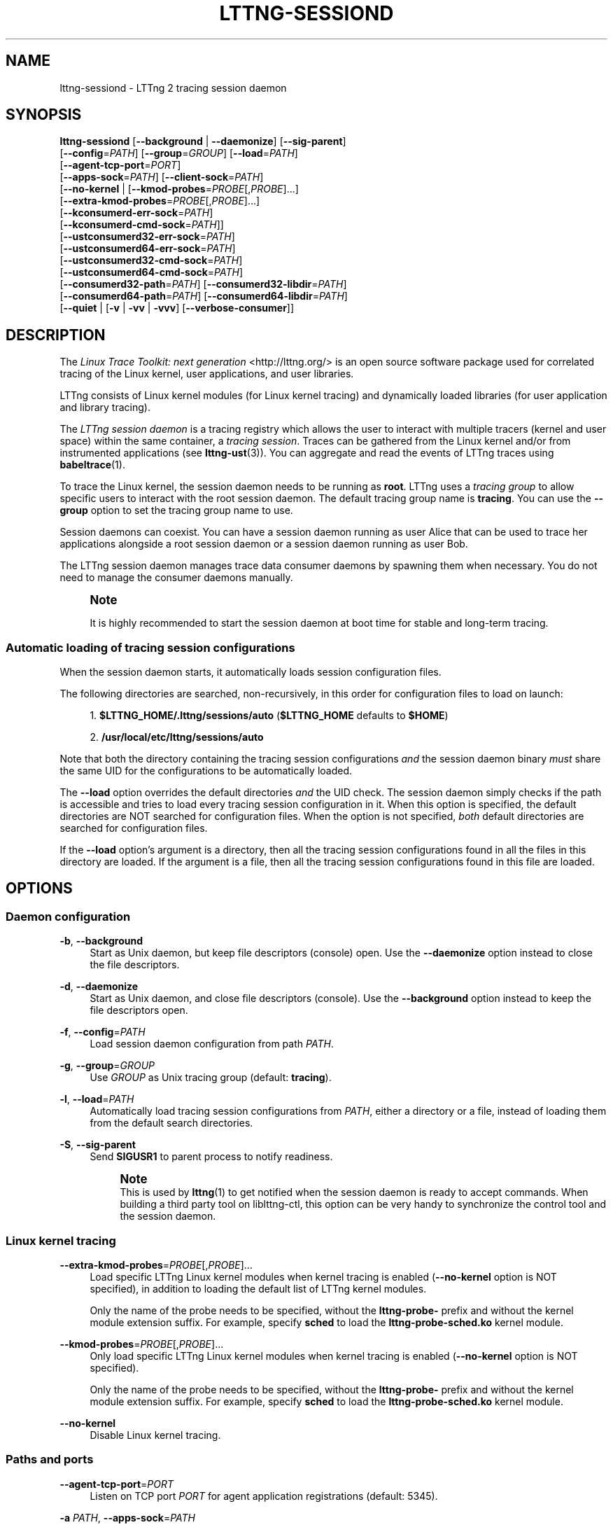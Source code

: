 '\" t
.\"     Title: lttng-sessiond
.\"    Author: [see the "AUTHORS" section]
.\" Generator: DocBook XSL Stylesheets v1.79.1 <http://docbook.sf.net/>
.\"      Date: 08/03/2017
.\"    Manual: LTTng Manual
.\"    Source: LTTng 2.10.1
.\"  Language: English
.\"
.TH "LTTNG\-SESSIOND" "8" "08/03/2017" "LTTng 2\&.10\&.1" "LTTng Manual"
.\" -----------------------------------------------------------------
.\" * Define some portability stuff
.\" -----------------------------------------------------------------
.\" ~~~~~~~~~~~~~~~~~~~~~~~~~~~~~~~~~~~~~~~~~~~~~~~~~~~~~~~~~~~~~~~~~
.\" http://bugs.debian.org/507673
.\" http://lists.gnu.org/archive/html/groff/2009-02/msg00013.html
.\" ~~~~~~~~~~~~~~~~~~~~~~~~~~~~~~~~~~~~~~~~~~~~~~~~~~~~~~~~~~~~~~~~~
.ie \n(.g .ds Aq \(aq
.el       .ds Aq '
.\" -----------------------------------------------------------------
.\" * set default formatting
.\" -----------------------------------------------------------------
.\" disable hyphenation
.nh
.\" disable justification (adjust text to left margin only)
.ad l
.\" -----------------------------------------------------------------
.\" * MAIN CONTENT STARTS HERE *
.\" -----------------------------------------------------------------
.SH "NAME"
lttng-sessiond \- LTTng 2 tracing session daemon
.SH "SYNOPSIS"
.sp
.nf
\fBlttng\-sessiond\fR [\fB--background\fR | \fB--daemonize\fR] [\fB--sig-parent\fR]
               [\fB--config\fR=\fIPATH\fR] [\fB--group\fR=\fIGROUP\fR] [\fB--load\fR=\fIPATH\fR]
               [\fB--agent-tcp-port\fR=\fIPORT\fR]
               [\fB--apps-sock\fR=\fIPATH\fR] [\fB--client-sock\fR=\fIPATH\fR]
               [\fB--no-kernel\fR | [\fB--kmod-probes\fR=\fIPROBE\fR[,\fIPROBE\fR]\&...]
                              [\fB--extra-kmod-probes\fR=\fIPROBE\fR[,\fIPROBE\fR]\&...]
                              [\fB--kconsumerd-err-sock\fR=\fIPATH\fR]
                              [\fB--kconsumerd-cmd-sock\fR=\fIPATH\fR]]
               [\fB--ustconsumerd32-err-sock\fR=\fIPATH\fR]
               [\fB--ustconsumerd64-err-sock\fR=\fIPATH\fR]
               [\fB--ustconsumerd32-cmd-sock\fR=\fIPATH\fR]
               [\fB--ustconsumerd64-cmd-sock\fR=\fIPATH\fR]
               [\fB--consumerd32-path\fR=\fIPATH\fR] [\fB--consumerd32-libdir\fR=\fIPATH\fR]
               [\fB--consumerd64-path\fR=\fIPATH\fR] [\fB--consumerd64-libdir\fR=\fIPATH\fR]
               [\fB--quiet\fR | [\fB-v\fR | \fB-vv\fR | \fB-vvv\fR] [\fB--verbose-consumer\fR]]
.fi
.SH "DESCRIPTION"
.sp
The \fILinux Trace Toolkit: next generation\fR <http://lttng.org/> is an open source software package used for correlated tracing of the Linux kernel, user applications, and user libraries\&.
.sp
LTTng consists of Linux kernel modules (for Linux kernel tracing) and dynamically loaded libraries (for user application and library tracing)\&.
.sp
The \fILTTng session daemon\fR is a tracing registry which allows the user to interact with multiple tracers (kernel and user space) within the same container, a \fItracing session\fR\&. Traces can be gathered from the Linux kernel and/or from instrumented applications (see \fBlttng-ust\fR(3))\&. You can aggregate and read the events of LTTng traces using \fBbabeltrace\fR(1)\&.
.sp
To trace the Linux kernel, the session daemon needs to be running as \fBroot\fR\&. LTTng uses a \fItracing group\fR to allow specific users to interact with the root session daemon\&. The default tracing group name is \fBtracing\fR\&. You can use the \fB--group\fR option to set the tracing group name to use\&.
.sp
Session daemons can coexist\&. You can have a session daemon running as user Alice that can be used to trace her applications alongside a root session daemon or a session daemon running as user Bob\&.
.sp
The LTTng session daemon manages trace data consumer daemons by spawning them when necessary\&. You do not need to manage the consumer daemons manually\&.
.if n \{\
.sp
.\}
.RS 4
.it 1 an-trap
.nr an-no-space-flag 1
.nr an-break-flag 1
.br
.ps +1
\fBNote\fR
.ps -1
.br
.sp
It is highly recommended to start the session daemon at boot time for stable and long\-term tracing\&.
.sp .5v
.RE
.SS "Automatic loading of tracing session configurations"
.sp
When the session daemon starts, it automatically loads session configuration files\&.
.sp
The following directories are searched, non\-recursively, in this order for configuration files to load on launch:
.sp
.RS 4
.ie n \{\
\h'-04' 1.\h'+01'\c
.\}
.el \{\
.sp -1
.IP "  1." 4.2
.\}
\fB$LTTNG_HOME/.lttng/sessions/auto\fR
(\fB$LTTNG_HOME\fR
defaults to
\fB$HOME\fR)
.RE
.sp
.RS 4
.ie n \{\
\h'-04' 2.\h'+01'\c
.\}
.el \{\
.sp -1
.IP "  2." 4.2
.\}
\fB/usr/local/etc/lttng/sessions/auto\fR
.RE
.sp
Note that both the directory containing the tracing session configurations \fIand\fR the session daemon binary \fImust\fR share the same UID for the configurations to be automatically loaded\&.
.sp
The \fB--load\fR option overrides the default directories \fIand\fR the UID check\&. The session daemon simply checks if the path is accessible and tries to load every tracing session configuration in it\&. When this option is specified, the default directories are NOT searched for configuration files\&. When the option is not specified, \fIboth\fR default directories are searched for configuration files\&.
.sp
If the \fB--load\fR option\(cqs argument is a directory, then all the tracing session configurations found in all the files in this directory are loaded\&. If the argument is a file, then all the tracing session configurations found in this file are loaded\&.
.SH "OPTIONS"
.SS "Daemon configuration"
.PP
\fB-b\fR, \fB--background\fR
.RS 4
Start as Unix daemon, but keep file descriptors (console) open\&. Use the
\fB--daemonize\fR
option instead to close the file descriptors\&.
.RE
.PP
\fB-d\fR, \fB--daemonize\fR
.RS 4
Start as Unix daemon, and close file descriptors (console)\&. Use the
\fB--background\fR
option instead to keep the file descriptors open\&.
.RE
.PP
\fB-f\fR, \fB--config\fR=\fIPATH\fR
.RS 4
Load session daemon configuration from path
\fIPATH\fR\&.
.RE
.PP
\fB-g\fR, \fB--group\fR=\fIGROUP\fR
.RS 4
Use
\fIGROUP\fR
as Unix tracing group (default:
\fBtracing\fR)\&.
.RE
.PP
\fB-l\fR, \fB--load\fR=\fIPATH\fR
.RS 4
Automatically load tracing session configurations from
\fIPATH\fR, either a directory or a file, instead of loading them from the default search directories\&.
.RE
.PP
\fB-S\fR, \fB--sig-parent\fR
.RS 4
Send
\fBSIGUSR1\fR
to parent process to notify readiness\&.
.if n \{\
.sp
.\}
.RS 4
.it 1 an-trap
.nr an-no-space-flag 1
.nr an-break-flag 1
.br
.ps +1
\fBNote\fR
.ps -1
.br
This is used by
\fBlttng\fR(1)
to get notified when the session daemon is ready to accept commands\&. When building a third party tool on liblttng\-ctl, this option can be very handy to synchronize the control tool and the session daemon\&.
.sp .5v
.RE
.RE
.SS "Linux kernel tracing"
.PP
\fB--extra-kmod-probes\fR=\fIPROBE\fR[,\fIPROBE\fR]\&...
.RS 4
Load specific LTTng Linux kernel modules when kernel tracing is enabled (\fB--no-kernel\fR
option is NOT specified), in addition to loading the default list of LTTng kernel modules\&.
.sp
Only the name of the probe needs to be specified, without the
\fBlttng-probe-\fR
prefix and without the kernel module extension suffix\&. For example, specify
\fBsched\fR
to load the
\fBlttng-probe-sched.ko\fR
kernel module\&.
.RE
.PP
\fB--kmod-probes\fR=\fIPROBE\fR[,\fIPROBE\fR]\&...
.RS 4
Only load specific LTTng Linux kernel modules when kernel tracing is enabled (\fB--no-kernel\fR
option is NOT specified)\&.
.sp
Only the name of the probe needs to be specified, without the
\fBlttng-probe-\fR
prefix and without the kernel module extension suffix\&. For example, specify
\fBsched\fR
to load the
\fBlttng-probe-sched.ko\fR
kernel module\&.
.RE
.PP
\fB--no-kernel\fR
.RS 4
Disable Linux kernel tracing\&.
.RE
.SS "Paths and ports"
.PP
\fB--agent-tcp-port\fR=\fIPORT\fR
.RS 4
Listen on TCP port
\fIPORT\fR
for agent application registrations (default: 5345)\&.
.RE
.PP
\fB-a\fR \fIPATH\fR, \fB--apps-sock\fR=\fIPATH\fR
.RS 4
Set application Unix socket path to
\fIPATH\fR\&.
.RE
.PP
\fB-c\fR \fIPATH\fR, \fB--client-sock\fR=\fIPATH\fR
.RS 4
Set client Unix socket path to
\fIPATH\fR\&.
.RE
.PP
\fB--consumerd32-libdir\fR=\fIPATH\fR
.RS 4
Set 32\-bit consumer daemon library directory to
\fIPATH\fR\&.
.RE
.PP
\fB--consumerd32-path\fR=\fIPATH\fR
.RS 4
Set 32\-bit consumer daemon binary path to
\fIPATH\fR\&.
.RE
.PP
\fB--consumerd64-libdir\fR=\fIPATH\fR
.RS 4
Set 64\-bit consumer daemon library directory to
\fIPATH\fR\&.
.RE
.PP
\fB--consumerd64-path\fR=\fIPATH\fR
.RS 4
Set 64\-bit consumer daemon binary path to
\fIPATH\fR\&.
.RE
.PP
\fB--kconsumerd-cmd-sock\fR=\fIPATH\fR
.RS 4
Set Linux kernel consumer daemon\(cqs command Unix socket path to
\fIPATH\fR\&.
.RE
.PP
\fB--kconsumerd-err-sock\fR=\fIPATH\fR
.RS 4
Set Linux kernel consumer daemon\(cqs error Unix socket path to
\fIPATH\fR\&.
.RE
.PP
\fB--ustconsumerd32-cmd-sock\fR=\fIPATH\fR
.RS 4
Set 32\-bit consumer daemon\(cqs command Unix socket path to
\fIPATH\fR\&.
.RE
.PP
\fB--ustconsumerd64-cmd-sock\fR=\fIPATH\fR
.RS 4
Set 64\-bit consumer daemon\(cqs command Unix socket path to
\fIPATH\fR\&.
.RE
.PP
\fB--ustconsumerd32-err-sock\fR=\fIPATH\fR
.RS 4
Set 32\-bit consumer daemon\(cqs error Unix socket path to
\fIPATH\fR\&.
.RE
.PP
\fB--ustconsumerd64-err-sock\fR=\fIPATH\fR
.RS 4
Set 64\-bit consumer daemon\(cqs error Unix socket path to
\fIPATH\fR\&.
.RE
.SS "Verbosity"
.PP
\fB-q\fR, \fB--quiet\fR
.RS 4
Suppress all messages, including warnings and errors\&.
.RE
.PP
\fB-v\fR, \fB--verbose\fR
.RS 4
Increase verbosity\&.
.sp
Three levels of verbosity are available, which are triggered by appending additional
\fBv\fR
letters to the option (that is,
\fB-vv\fR
and
\fB-vvv\fR)\&.
.RE
.PP
\fB--verbose-consumer\fR
.RS 4
Increase verbosity of consumer daemons spawned by this session daemon\&.
.RE
.SS "Program information"
.PP
\fB-h\fR, \fB--help\fR
.RS 4
Show help\&.
.RE
.PP
\fB-V\fR, \fB--version\fR
.RS 4
Show version\&.
.RE
.SH "ENVIRONMENT VARIABLES"
.sp
Note that command\-line options override their equivalent environment variable\&.
.PP
\fBLTTNG_ABORT_ON_ERROR\fR
.RS 4
Set to 1 to abort the process after the first error is encountered\&.
.RE
.PP
\fBLTTNG_APP_SOCKET_TIMEOUT\fR
.RS 4
Application socket\(cqs timeout (seconds) when sending/receiving commands\&. After this period of time, the application is unregistered by the session daemon\&. A value of 0 or \-1 means an infinite timeout\&. Default value: 5\&.
.RE
.PP
\fBLTTNG_CONSUMERD32_BIN\fR
.RS 4
32\-bit consumer daemon binary path\&.
.sp
The
\fB--consumerd32-path\fR
option overrides this variable\&.
.RE
.PP
\fBLTTNG_CONSUMERD32_LIBDIR\fR
.RS 4
32\-bit consumer daemon library path\&.
.sp
The
\fB--consumerd32-libdir\fR
option overrides this variable\&.
.RE
.PP
\fBLTTNG_CONSUMERD64_BIN\fR
.RS 4
64\-bit consumer daemon binary path\&.
.sp
The
\fB--consumerd64-path\fR
option overrides this variable\&.
.RE
.PP
\fBLTTNG_CONSUMERD64_LIBDIR\fR
.RS 4
64\-bit consumer daemon library path\&.
.sp
The
\fB--consumerd64-libdir\fR
option overrides this variable\&.
.RE
.PP
\fBLTTNG_DEBUG_NOCLONE\fR
.RS 4
Set to 1 to disable the use of
\fBclone()\fR/\fBfork()\fR\&. Setting this variable is considered insecure, but it is required to allow debuggers to work with the session daemon on some operating systems\&.
.RE
.PP
\fBLTTNG_EXTRA_KMOD_PROBES\fR
.RS 4
Load specific LTTng Linux kernel modules when kernel tracing is enabled (\fB--no-kernel\fR
option is NOT specified), in addition to loading the default list of LTTng kernel modules\&.
.sp
The
\fB--extra-kmod-probes\fR
option overrides this variable\&.
.RE
.PP
\fBLTTNG_KMOD_PROBES\fR
.RS 4
Only load specific LTTng Linux kernel modules when kernel tracing is enabled (\fB--no-kernel\fR
option is NOT specified)\&.
.sp
The
\fB--kmod-probes\fR
option overrides this variable\&.
.RE
.PP
\fBLTTNG_NETWORK_SOCKET_TIMEOUT\fR
.RS 4
Socket connection, receive and send timeout (milliseconds)\&. A value of 0 or \-1 uses the timeout of the operating system (default)\&.
.RE
.PP
\fBLTTNG_SESSION_CONFIG_XSD_PATH\fR
.RS 4
Tracing session configuration XML schema definition (XSD) path\&.
.RE
.SH "FILES"
.PP
\fB$LTTNG_HOME/.lttng\fR
.RS 4
User LTTng runtime and configuration directory\&.
.RE
.PP
\fB$LTTNG_HOME/lttng-traces\fR
.RS 4
Default output directory of LTTng traces\&. This can be overridden with the
\fB--output\fR
option of the
\fBlttng-create\fR(1)
command\&.
.RE
.PP
\fB$LTTNG_HOME/.lttng/sessions/auto\fR
.RS 4
Directory from which user tracing configuration files are automatically loaded when the session daemon starts (see
\fBlttng-save\fR(1)
and
\fBlttng-load\fR(1)
for saving and loading tracing sessions)\&.
.RE
.PP
\fB/usr/local/etc/lttng/sessions/auto\fR
.RS 4
Directory from which system\-wide tracing configuration files are automatically loaded when the session daemon starts (see
\fBlttng-save\fR(1)
and
\fBlttng-load\fR(1)
for saving and loading tracing sessions)\&.
.RE
.PP
\fB$LTTNG_HOME/.lttng/lttng.conf\fR
.RS 4
Default location of the session daemon configuration file (see the
\fB--config\fR
option)\&.
.RE
.PP
\fB/usr/local/etc/lttng/lttng.conf\fR
.RS 4
System\-wide location of the session daemon configuration file (see the
\fB--config\fR
option)\&.
.RE
.if n \{\
.sp
.\}
.RS 4
.it 1 an-trap
.nr an-no-space-flag 1
.nr an-break-flag 1
.br
.ps +1
\fBNote\fR
.ps -1
.br
.sp
\fB$LTTNG_HOME\fR defaults to \fB$HOME\fR when not explicitly set\&.
.sp .5v
.RE
.SH "EXIT STATUS"
.PP
\fB0\fR
.RS 4
Success
.RE
.PP
\fB1\fR
.RS 4
Error
.RE
.PP
\fB3\fR
.RS 4
Fatal error
.RE
.SH "LIMITATIONS"
.sp
For an unprivileged user running \fBlttng-sessiond\fR, the maximum number of file descriptors per process is usually 1024\&. This limits the number of traceable applications, since for each instrumented application, there is two file descriptors per CPU and one more socket for bidirectional communication\&.
.sp
For the root user, the limit is bumped to 65535\&. A future version will deal with this limitation\&.
.SH "BUGS"
.sp
If you encounter any issue or usability problem, please report it on the LTTng bug tracker <https://bugs.lttng.org/projects/lttng-tools>\&.
.SH "RESOURCES"
.sp
.RS 4
.ie n \{\
\h'-04'\(bu\h'+03'\c
.\}
.el \{\
.sp -1
.IP \(bu 2.3
.\}
LTTng project website <http://lttng.org>
.RE
.sp
.RS 4
.ie n \{\
\h'-04'\(bu\h'+03'\c
.\}
.el \{\
.sp -1
.IP \(bu 2.3
.\}
LTTng documentation <http://lttng.org/docs>
.RE
.sp
.RS 4
.ie n \{\
\h'-04'\(bu\h'+03'\c
.\}
.el \{\
.sp -1
.IP \(bu 2.3
.\}
Git repositories <http://git.lttng.org>
.RE
.sp
.RS 4
.ie n \{\
\h'-04'\(bu\h'+03'\c
.\}
.el \{\
.sp -1
.IP \(bu 2.3
.\}
GitHub organization <http://github.com/lttng>
.RE
.sp
.RS 4
.ie n \{\
\h'-04'\(bu\h'+03'\c
.\}
.el \{\
.sp -1
.IP \(bu 2.3
.\}
Continuous integration <http://ci.lttng.org/>
.RE
.sp
.RS 4
.ie n \{\
\h'-04'\(bu\h'+03'\c
.\}
.el \{\
.sp -1
.IP \(bu 2.3
.\}
Mailing list <http://lists.lttng.org>
for support and development:
\fBlttng-dev@lists.lttng.org\fR
.RE
.sp
.RS 4
.ie n \{\
\h'-04'\(bu\h'+03'\c
.\}
.el \{\
.sp -1
.IP \(bu 2.3
.\}
IRC channel <irc://irc.oftc.net/lttng>:
\fB#lttng\fR
on
\fBirc.oftc.net\fR
.RE
.SH "COPYRIGHTS"
.sp
This program is part of the LTTng\-tools project\&.
.sp
LTTng\-tools is distributed under the GNU General Public License version 2 <http://www.gnu.org/licenses/old-licenses/gpl-2.0.en.html>\&. See the \fBLICENSE\fR <https://github.com/lttng/lttng-tools/blob/master/LICENSE> file for details\&.
.SH "THANKS"
.sp
Special thanks to Michel Dagenais and the DORSAL laboratory <http://www.dorsal.polymtl.ca/> at \('Ecole Polytechnique de Montr\('eal for the LTTng journey\&.
.sp
Also thanks to the Ericsson teams working on tracing which helped us greatly with detailed bug reports and unusual test cases\&.
.SH "AUTHORS"
.sp
LTTng\-tools was originally written by Mathieu Desnoyers, Julien Desfossez, and David Goulet\&. More people have since contributed to it\&.
.sp
LTTng\-tools is currently maintained by J\('er\('emie Galarneau <mailto:jeremie.galarneau@efficios.com>\&.
.SH "SEE ALSO"
.sp
\fBlttng\fR(1), \fBlttng-relayd\fR(8), \fBlttng-crash\fR(1), \fBlttng-ust\fR(3), \fBbabeltrace\fR(1)
